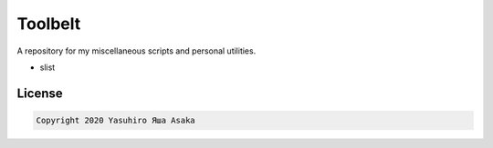 Toolbelt
========

A repository for my miscellaneous scripts and personal utilities.

* slist

License
-------

.. code:: text

   Copyright 2020 Yasuhiro Яша Asaka
